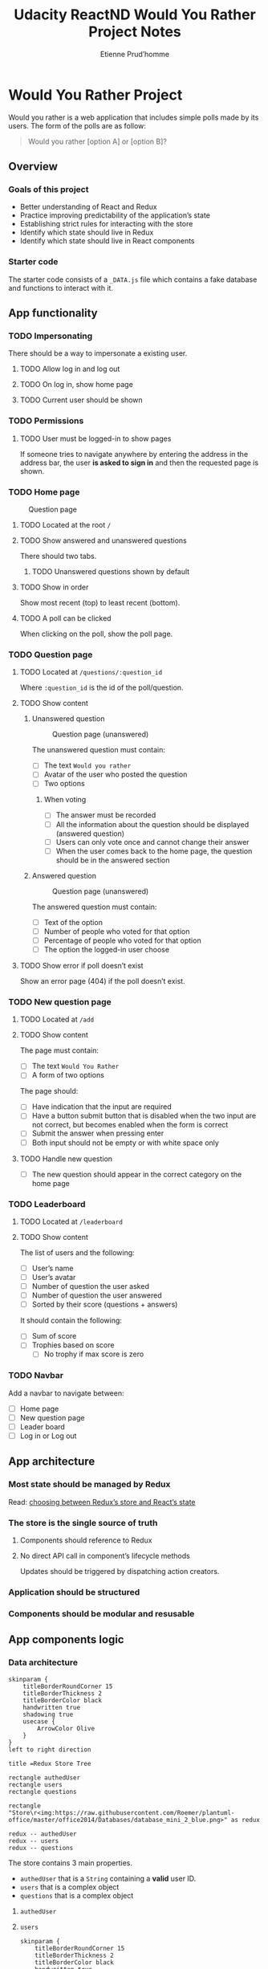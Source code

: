 #+title: Udacity ReactND Would You Rather Project Notes
#+author: Etienne Prud’homme
#+descrition: Second Udacity React Nano Degree project
#+keywords: react, redux
#+filetags: Udacity ReactND

* Would You Rather Project

  Would you rather is a web application that includes simple polls made
  by its users.  The form of the polls are as follow:

#+begin_quote
Would you rather [option A] or [option B]?
#+end_quote


** Overview
*** Goals of this project

 * Better understanding of React and Redux
 * Practice improving predictability of the application’s state
 * Establishing strict rules for interacting with the store
 * Identify which state should live in Redux
 * Identify which state should live in React components

*** Starter code
    The starter code consists of a =_DATA.js= file which contains a
    fake database and functions to interact with it.

** App functionality
*** TODO Impersonating
    There should be a way to impersonate a existing user.
**** TODO Allow log in and log out
**** TODO On log in, show home page
**** TODO Current user should be shown
*** TODO Permissions
**** TODO User must be logged-in to show pages

     If someone tries to navigate anywhere by entering the address in
     the address bar, the user *is asked to sign in* and then the
     requested page is shown.

*** TODO Home page
#+caption: Question page
[[file:images/home_page.png]]
**** TODO Located at the root ~/~
**** TODO Show answered and unanswered questions
     There should two tabs.
***** TODO Unanswered questions shown by default
**** TODO Show in order
     Show most recent (top) to least recent (bottom).
**** TODO A poll can be clicked
     When clicking on the poll, show the poll page.

*** TODO Question page
**** TODO Located at ~/questions/:question_id~
     Where =:question_id= is the id of the poll/question.
**** TODO Show content
***** Unanswered question
#+caption: Question page (unanswered)
[[file:images/question_page_unanswered.png]]

The unanswered question must contain:
 * [ ] The text =Would you rather=
 * [ ] Avatar of the user who posted the question
 * [ ] Two options

****** When voting
 * [ ] The answer must be recorded
 * [ ] All the information about the question should be displayed
   (answered question)
 * [ ] Users can only vote once and cannot change their answer
 * [ ] When the user comes back to the home page, the question should
   be in the answered section

***** Answered question
#+caption: Question page (unanswered)
[[file:images/question_page_answered.png]]

The answered question must contain:
 * [ ] Text of the option
 * [ ] Number of people who voted for that option
 * [ ] Percentage of people who voted for that option
 * [ ] The option the logged-in user choose

**** TODO Show error if poll doesn’t exist
     Show an error page (404) if the poll doesn’t exist.
*** TODO New question page
**** TODO Located at ~/add~
**** TODO Show content
The page must contain:
 * [ ] The text =Would You Rather=
 * [ ] A form of two options

The page should:
 * [ ] Have indication that the input are required
 * [ ] Have a button submit button that is disabled when the two input are
   not correct, but becomes enabled when the form is correct
 * [ ] Submit the answer when pressing enter
 * [ ] Both input should not be empty or with white space only

**** TODO Handle new question
 * [ ] The new question should appear in the correct category on the
   home page
*** TODO Leaderboard
**** TODO Located at ~/leaderboard~
**** TODO Show content
The list of users and the following:
 * [ ] User’s name
 * [ ] User’s avatar
 * [ ] Number of question the user asked
 * [ ] Number of question the user answered
 * [ ] Sorted by their score (questions + answers)

It should contain the following:
 * [ ] Sum of score
 * [ ] Trophies based on score
   * [ ] No trophy if max score is zero

*** TODO Navbar
    Add a navbar to navigate between:

 * [ ] Home page
 * [ ] New question page
 * [ ] Leader board
 * [ ] Log in or Log out
** App architecture
*** Most state should be managed by Redux
Read: [[https://github.com/reactjs/redux/issues/1287][choosing between Redux’s store and React’s state]]

*** The store is the single source of truth
**** Components should reference to Redux
**** No direct API call in component’s lifecycle methods
     Updates should be triggered by dispatching action creators.
*** Application should be structured
*** Components should be modular and resusable
** App components logic
*** Data architecture
#+begin_src plantuml :file images/the_store.png
skinparam {
    titleBorderRoundCorner 15
    titleBorderThickness 2
    titleBorderColor black
    handwritten true
    shadowing true
    usecase {
        ArrowColor Olive
    }
}
left to right direction

title =Redux Store Tree

rectangle authedUser
rectangle users
rectangle questions

rectangle "Store\r<img:https://raw.githubusercontent.com/Roemer/plantuml-office/master/office2014/Databases/database_mini_2_blue.png>" as redux

redux -- authedUser
redux -- users
redux -- questions
#+end_src

#+caption: The Store
#+RESULTS:
[[file:images/the_store.png]]

The store contains 3 main properties.

 * =authedUser= that is a =String= containing a *valid* user ID.
 * =users= that is a complex object
 * =questions= that is a complex object

**** =authedUser=
**** =users=

#+begin_src plantuml :file images/users_structure.png
  skinparam {
      titleBorderRoundCorner 15
      titleBorderThickness 2
      titleBorderColor black
      handwritten true
      shadowing true
      usecase {
          ArrowColor Olive
      }
  }

  title =Structure of <u>users</u> object

  left to right direction
  rectangle "Users\r<img:https://raw.githubusercontent.com/Roemer/plantuml-office/master/office2014/Users/users_blue.png>" as users

  package sarahedo [{
      <i>id</i>: "sarahedo",
      <i>name</i>: "Sarah Edo",
      <i>avatarURL</i>: "/avatars/user3.svg",
      <i>answers</i>: {
          <i>'8xf0y6ziyjabvozdd253nd'</i>: 'optionOne',
          <i>'6ni6ok3ym7mf1p33lnez'</i>: 'optionTwo',
          <i>'am8ehyc8byjqgar0jgpub9'</i>: 'optionTwo',
          <i>'loxhs1bqm25b708cmbf3g'</i>: 'optionTwo',
      }
  }]
  package tylermcginnis [
  ...
  ]
  package johndoe [
  ...
  ]

  users --> tylermcginnis
  users --> johndoe
  users --> sarahedo
#+end_src

#+caption: Users structure
#+RESULTS:
[[file:images/users_structure.png]]

**** =questions=

#+begin_src plantuml :file images/questions_structure.png
  skinparam {
      titleBorderRoundCorner 15
      titleBorderThickness 2
      titleBorderColor black
      handwritten true
      shadowing true
      usecase {
          ArrowColor Olive
      }
  }

  title =Structure of <u>questions</u> object

  left to right direction
  rectangle "Questions\r<img:https://raw.githubusercontent.com/Roemer/plantuml-office/master/office2014/Users/communications.png>" as questions

  package 8xf0y6ziyjabvozdd253nd [{
      <i>id</i>: "8xf0y6ziyjabvozdd253nd",
      <i>author</i>: "sarahedo",
      <i>timestamp</i>: 1467166872634,
      <i>optionOne</i>: {
          <i>'votes'</i>: ['sarahedo'],
          <i>'text'</i>: 'have horrible short term memory',
      }
      <i>optionTwo</i>: {
          <i>'votes'</i>: [],
          <i>'text'</i>: 'have horrible long term memory',
      }
  }]
  package 6ni6ok3ym7mf1p33lnez [
  ...
  ]
  package am8ehyc8byjqgar0jgpub9 [
  ...
  ]
  package loxhs1bqm25b708cmbf3g [
  ...
  ]
  package vthrdm985a262al8qx3do [
  ...
  ]
  package xj352vofupe1dqz9emx13r [
  ...
  ]

  questions --> 8xf0y6ziyjabvozdd253nd
  questions --> 6ni6ok3ym7mf1p33lnez
  questions --> am8ehyc8byjqgar0jgpub9
  questions --> loxhs1bqm25b708cmbf3g
  questions --> vthrdm985a262al8qx3do
  questions --> xj352vofupe1dqz9emx13r
#+end_src

#+caption: Questions structure
#+RESULTS:
[[file:images/questions_structure.png]]

